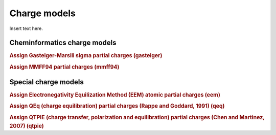 Charge models
=============

Insert text here.

.. INSERT AUTOMATICALLY GENERATED CONTENT BELOW

Cheminformatics charge models
-----------------------------

.. rubric:: Assign Gasteiger-Marsili sigma partial charges (gasteiger)



.. rubric:: Assign MMFF94 partial charges (mmff94)



Special charge models
---------------------

.. rubric:: Assign Electronegativity Equilization Method (EEM) atomic partial charges (eem)



.. rubric:: Assign QEq (charge equilibration) partial charges (Rappe and Goddard, 1991) (qeq)



.. rubric:: Assign QTPIE (charge transfer, polarization and equilibration) partial charges (Chen and Martinez, 2007) (qtpie)




